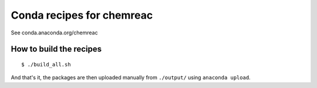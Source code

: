 Conda recipes for chemreac
==========================
See conda.anaconda.org/chemreac

How to build the recipes
------------------------

::

   $ ./build_all.sh

And that's it, the packages are then uploaded manually from ``./output/`` using ``anaconda upload``.
